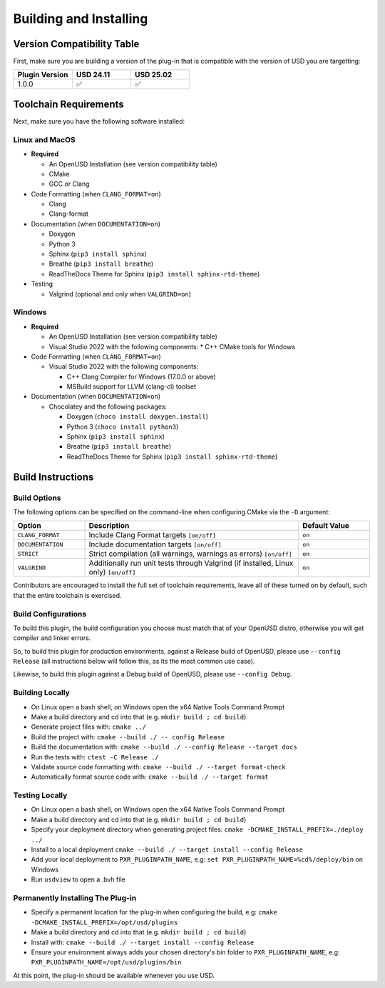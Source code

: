 Building and Installing
=======================

Version Compatibility Table
---------------------------

First, make sure you are building a version of the plug-in that is compatible with
the version of USD you are targetting:

.. list-table::
   :widths: 25 25 25
   :header-rows: 1

   * - Plugin Version
     - USD 24.11
     - USD 25.02
   * - 1.0.0
     - ✅
     - ✅


Toolchain Requirements
----------------------

Next, make sure you have the following software installed:

Linux and MacOS
^^^^^^^^^^^^^^^

* **Required**

  * An OpenUSD Installation (see version compatibility table)
  * CMake
  * GCC or Clang

* Code Formatting (when ``CLANG_FORMAT=on``)

  * Clang
  * Clang-format

* Documentation (when ``DOCUMENTATION=on``)

  * Doxygen
  * Python 3
  * Sphinx (``pip3 install sphinx``)
  * Breathe (``pip3 install breathe``)
  * ReadTheDocs Theme for Sphinx (``pip3 install sphinx-rtd-theme``)

* Testing

  * Valgrind (optional and only when ``VALGRIND=on``)


Windows
^^^^^^^

* **Required**

  * An OpenUSD Installation (see version compatibility table)
  * Visual Studio 2022 with the following components:
    * C++ CMake tools for Windows

* Code Formatting (when ``CLANG_FORMAT=on``)

  * Visual Studio 2022 with the following components:

    * C++ Clang Compiler for Windows (17.0.0 or above)
    * MSBuild support for LLVM (clang-cl) toolset

* Documentation (when ``DOCUMENTATION=on``)

  * Chocolatey and the following packages:

    * Doxygen (``choco install doxygen.install``)
    * Python 3 (``choco install python3``)
    * Sphinx (``pip3 install sphinx``)
    * Breathe (``pip3 install breathe``)
    * ReadTheDocs Theme for Sphinx (``pip3 install sphinx-rtd-theme``)


Build Instructions
------------------

Build Options
^^^^^^^^^^^^^

The following options can be specified on the command-line when configuring CMake via the ``-D`` argument:

.. list-table::
   :widths: 20 60 20
   :header-rows: 1

   * - Option
     - Description
     - Default Value
   * - ``CLANG_FORMAT``
     - Include Clang Format targets ``[on/off]``
     - ``on``
   * - ``DOCUMENTATION``
     - Include documentation targets ``[on/off]``
     - ``on``
   * - ``STRICT``
     - Strict compilation (all warnings, warnings as errors) ``[on/off]``
     - ``on``
   * - ``VALGRIND``
     - Additionally run unit tests through Valgrind (if installed, Linux only) ``[on/off]``
     - ``on``

Contributors are encouraged to install the full set of toolchain requirements, leave all of these turned on by default, such that the entire toolchain is exercised.


Build Configurations
^^^^^^^^^^^^^^^^^^^^

To build this plugin, the build configuration you choose must match that of your OpenUSD distro,
otherwise you will get compiler and linker errors.

So, to build this plugin for production environments, against a Release build of OpenUSD, please
use ``--config Release`` (all instructions below will follow this, as its the most common use case).

Likewise, to build this plugin against a Debug build of OpenUSD, please use ``--config Debug``.

Building Locally
^^^^^^^^^^^^^^^^

* On Linux open a bash shell, on Windows open the x64 Native Tools Command Prompt
* Make a build directory and cd into that (e.g. ``mkdir build ; cd build``)
* Generate project files with: ``cmake ../``
* Build the project with: ``cmake --build ./ -- config Release``
* Build the documentation with: ``cmake --build ./ --config Release --target docs``
* Run the tests with: ``ctest -C Release ./``
* Validate source code formatting with: ``cmake --build ./ --target format-check``
* Automatically format source code with: ``cmake --build ./ --target format``

Testing Locally
^^^^^^^^^^^^^^^

* On Linux open a bash shell, on Windows open the x64 Native Tools Command Prompt
* Make a build directory and cd into that (e.g. ``mkdir build ; cd build``)
* Specify your deployment directory when generating project files: ``cmake -DCMAKE_INSTALL_PREFIX=./deploy ../``
* Install to a local deployment ``cmake --build ./ --target install --config Release``
* Add your local deployment to ``PXR_PLUGINPATH_NAME``, e.g: ``set PXR_PLUGINPATH_NAME=%cd%/deploy/bin`` on Windows 
* Run ``usdview`` to open a .bvh file

Permanently Installing The Plug-in
^^^^^^^^^^^^^^^^^^^^^^^^^^^^^^^^^^

* Specify a permanent location for the plug-in when configuring the build, e.g: ``cmake -DCMAKE_INSTALL_PREFIX=/opt/usd/plugins``
* Make a build directory and cd into that (e.g. ``mkdir build ; cd build``)
* Install with: ``cmake --build ./ --target install --config Release``
* Ensure your environment always adds your chosen directory's bin folder to ``PXR_PLUGINPATH_NAME``, e.g: ``PXR_PLUGINPATH_NAME=/opt/usd/plugins/bin``


At this point, the plug-in should be available whenever you use USD.
